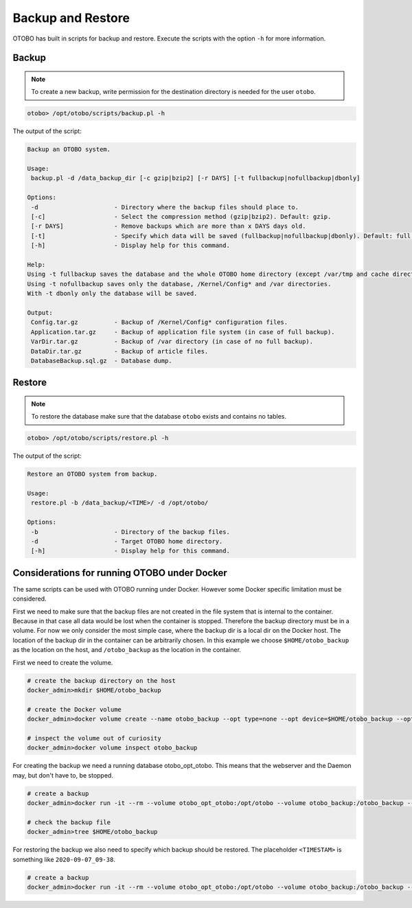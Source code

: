 Backup and Restore
==================

OTOBO has built in scripts for backup and restore. Execute the scripts with the option ``-h`` for more information.

Backup
------

.. note::

   To create a new backup, write permission for the destination directory is needed for the user ``otobo``.

.. code-block:: bash

   otobo> /opt/otobo/scripts/backup.pl -h

The output of the script:

.. code-block:: none

   Backup an OTOBO system.

   Usage:
    backup.pl -d /data_backup_dir [-c gzip|bzip2] [-r DAYS] [-t fullbackup|nofullbackup|dbonly]

   Options:
    -d                     - Directory where the backup files should place to.
    [-c]                   - Select the compression method (gzip|bzip2). Default: gzip.
    [-r DAYS]              - Remove backups which are more than x DAYS days old.
    [-t]                   - Specify which data will be saved (fullbackup|nofullbackup|dbonly). Default: full backup.
    [-h]                   - Display help for this command.

   Help:
   Using -t fullbackup saves the database and the whole OTOBO home directory (except /var/tmp and cache directories).
   Using -t nofullbackup saves only the database, /Kernel/Config* and /var directories.
   With -t dbonly only the database will be saved.

   Output:
    Config.tar.gz          - Backup of /Kernel/Config* configuration files.
    Application.tar.gz     - Backup of application file system (in case of full backup).
    VarDir.tar.gz          - Backup of /var directory (in case of no full backup).
    DataDir.tar.gz         - Backup of article files.
    DatabaseBackup.sql.gz  - Database dump.


Restore
-------

.. note::

   To restore the database make sure that the database ``otobo`` exists and contains no tables.

.. code-block:: bash

   otobo> /opt/otobo/scripts/restore.pl -h

The output of the script:

.. code-block:: none

   Restore an OTOBO system from backup.

   Usage:
    restore.pl -b /data_backup/<TIME>/ -d /opt/otobo/

   Options:
    -b                     - Directory of the backup files.
    -d                     - Target OTOBO home directory.
    [-h]                   - Display help for this command.


Considerations for running OTOBO under Docker
-------

The same scripts can be used with OTOBO running under Docker. However some Docker specific limitation must be considered.

First we need to make sure that the backup files are not created in the file system that is internal to the container. Because in that
case all data would be lost when the container is stopped. Therefore the backup directory must be in a volume. For now we only
consider the most simple case, where the backup dir is a local dir on the Docker host. The location of the backup dir in the container
can be arbitrarily chosen. In this example we choose ``$HOME/otobo_backup`` as the location on the host, and ``/otobo_backup`` as
the location in the container.

First we need to create the volume.

.. code-block:: bash

    # create the backup directory on the host
    docker_admin>mkdir $HOME/otobo_backup

    # create the Docker volume
    docker_admin>docker volume create --name otobo_backup --opt type=none --opt device=$HOME/otobo_backup --opt o=bind

    # inspect the volume out of curiosity
    docker_admin>docker volume inspect otobo_backup

For creating the backup we need a running database otobo_opt_otobo. This means that the webserver and the Daemon may,
but don't have to, be stopped.

.. code-block:: bash

    # create a backup
    docker_admin>docker run -it --rm --volume otobo_opt_otobo:/opt/otobo --volume otobo_backup:/otobo_backup --network otobo_default otobo:latest scripts/backup.pl -d /otobo_backup

    # check the backup file
    docker_admin>tree $HOME/otobo_backup

For restoring the backup we also need to specify which backup should be restored.
The placeholder ``<TIMESTAM>`` is something like ``2020-09-07_09-38``.

.. code-block:: bash

    # create a backup
    docker_admin>docker run -it --rm --volume otobo_opt_otobo:/opt/otobo --volume otobo_backup:/otobo_backup --network otobo_default otobo:latest scripts/restore.pl -d /opt/otobo -b /otobo_backup/<TIMESTAMP>
